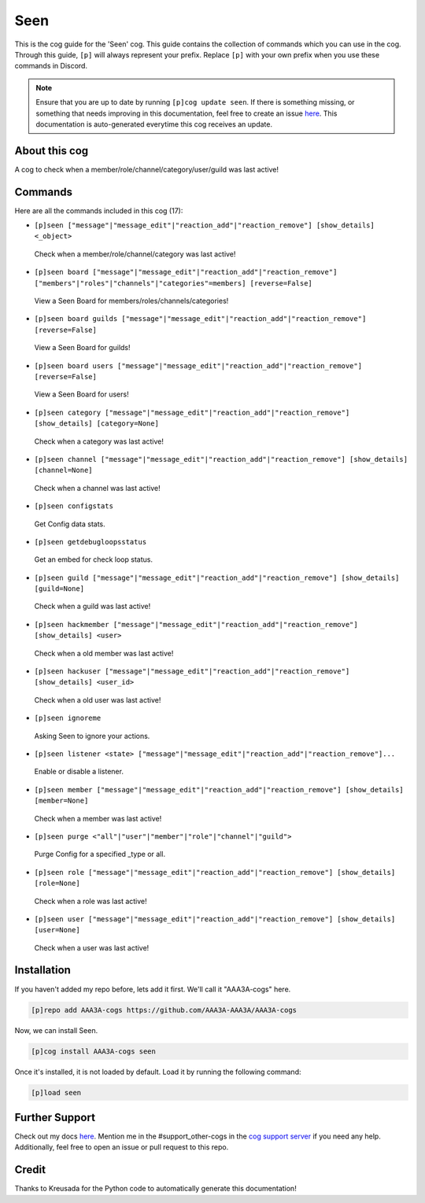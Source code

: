 .. _seen:
====
Seen
====

This is the cog guide for the 'Seen' cog. This guide contains the collection of commands which you can use in the cog.
Through this guide, ``[p]`` will always represent your prefix. Replace ``[p]`` with your own prefix when you use these commands in Discord.

.. note::

    Ensure that you are up to date by running ``[p]cog update seen``.
    If there is something missing, or something that needs improving in this documentation, feel free to create an issue `here <https://github.com/AAA3A-AAA3A/AAA3A-cogs/issues>`_.
    This documentation is auto-generated everytime this cog receives an update.

--------------
About this cog
--------------

A cog to check when a member/role/channel/category/user/guild was last active!

--------
Commands
--------

Here are all the commands included in this cog (17):

* ``[p]seen ["message"|"message_edit"|"reaction_add"|"reaction_remove"] [show_details] <_object>``
 Check when a member/role/channel/category was last active!

* ``[p]seen board ["message"|"message_edit"|"reaction_add"|"reaction_remove"] ["members"|"roles"|"channels"|"categories"=members] [reverse=False]``
 View a Seen Board for members/roles/channels/categories!

* ``[p]seen board guilds ["message"|"message_edit"|"reaction_add"|"reaction_remove"] [reverse=False]``
 View a Seen Board for guilds!

* ``[p]seen board users ["message"|"message_edit"|"reaction_add"|"reaction_remove"] [reverse=False]``
 View a Seen Board for users!

* ``[p]seen category ["message"|"message_edit"|"reaction_add"|"reaction_remove"] [show_details] [category=None]``
 Check when a category was last active!

* ``[p]seen channel ["message"|"message_edit"|"reaction_add"|"reaction_remove"] [show_details] [channel=None]``
 Check when a channel was last active!

* ``[p]seen configstats``
 Get Config data stats.

* ``[p]seen getdebugloopsstatus``
 Get an embed for check loop status.

* ``[p]seen guild ["message"|"message_edit"|"reaction_add"|"reaction_remove"] [show_details] [guild=None]``
 Check when a guild was last active!

* ``[p]seen hackmember ["message"|"message_edit"|"reaction_add"|"reaction_remove"] [show_details] <user>``
 Check when a old member was last active!

* ``[p]seen hackuser ["message"|"message_edit"|"reaction_add"|"reaction_remove"] [show_details] <user_id>``
 Check when a old user was last active!

* ``[p]seen ignoreme``
 Asking Seen to ignore your actions.

* ``[p]seen listener <state> ["message"|"message_edit"|"reaction_add"|"reaction_remove"]...``
 Enable or disable a listener.

* ``[p]seen member ["message"|"message_edit"|"reaction_add"|"reaction_remove"] [show_details] [member=None]``
 Check when a member was last active!

* ``[p]seen purge <"all"|"user"|"member"|"role"|"channel"|"guild">``
 Purge Config for a specified _type or all.

* ``[p]seen role ["message"|"message_edit"|"reaction_add"|"reaction_remove"] [show_details] [role=None]``
 Check when a role was last active!

* ``[p]seen user ["message"|"message_edit"|"reaction_add"|"reaction_remove"] [show_details] [user=None]``
 Check when a user was last active!

------------
Installation
------------

If you haven't added my repo before, lets add it first. We'll call it
"AAA3A-cogs" here.

.. code-block:: ini

    [p]repo add AAA3A-cogs https://github.com/AAA3A-AAA3A/AAA3A-cogs

Now, we can install Seen.

.. code-block:: ini

    [p]cog install AAA3A-cogs seen

Once it's installed, it is not loaded by default. Load it by running the following command:

.. code-block:: ini

    [p]load seen

---------------
Further Support
---------------

Check out my docs `here <https://aaa3a-cogs.readthedocs.io/en/latest/>`_.
Mention me in the #support_other-cogs in the `cog support server <https://discord.gg/GET4DVk>`_ if you need any help.
Additionally, feel free to open an issue or pull request to this repo.

------
Credit
------

Thanks to Kreusada for the Python code to automatically generate this documentation!
